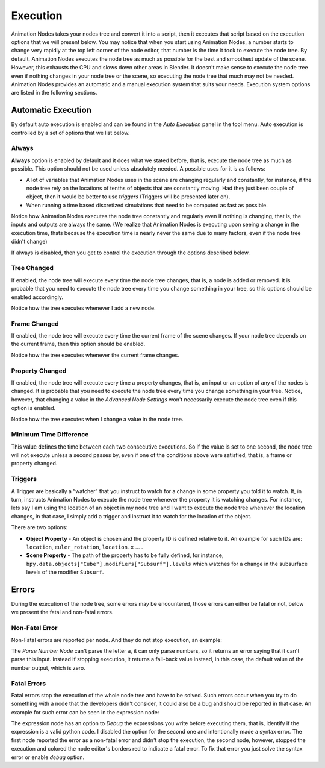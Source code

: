 *********
Execution
*********

Animation Nodes takes your nodes tree and convert it into a script, then it executes that script based on the execution options that we will present below. You may notice that when you start using Animation Nodes, a number starts to change very rapidly at the top left corner of the node editor, that number is the time it took to execute the node tree. By default, Animation Nodes executes the node tree as much as possible for the best and smoothest update of the scene. However, this exhausts the CPU and slows down other areas in Blender. It doesn't make sense to execute the node tree even if nothing changes in your node tree or the scene, so executing the node tree that much may not be needed. Animation Nodes provides an automatic and a manual execution system that suits your needs. Execution system options are listed in the following sections.

Automatic Execution
===================

By default auto execution is enabled and can be found in the *Auto Execution* panel in the tool menu. Auto execution is controlled by a set of options that we list below.

Always
------

**Always** option is enabled by default and it does what we stated before, that is, execute the node tree as much as possible. This option should not be used unless absolutely needed. A possible uses for it is as follows:

- A lot of variables that Animation Nodes uses in the scene are changing regularly and constantly, for instance, if the node tree rely on the locations of tenths of objects that are constantly moving. Had they just been couple of object, then it would be better to use *triggers* (Triggers will be presented later on).
- When running a time based discretized simulations that need to be computed as fast as possible.

.. image:: gifs/always.gif

Notice how Animation Nodes executes the node tree constantly and regularly even if nothing is changing, that is, the inputs and outputs are always the same. (We realize that Animation Nodes is executing upon seeing a change in the execution time, thats because the execution time is nearly never the same due to many factors, even if the node tree didn't change)

If always is disabled, then you get to control the execution through the options described below.

Tree Changed
------------

If enabled, the node tree will execute every time the node tree changes, that is, a node is added or removed. It is probable that you need to execute the node tree every time you change something in your tree, so this options should be enabled accordingly.

.. image:: gifs/tree_changed.gif

Notice how the tree executes whenever I add a new node.

Frame Changed
-------------

If enabled, the node tree will execute every time the current frame of the scene changes. If your node tree depends on the current frame, then this option should be enabled.

.. image:: gifs/frame_changed.gif

Notice how the tree executes whenever the current frame changes.

Property Changed
----------------

If enabled, the node tree will execute every time a property changes, that is, an input or an option of any of the nodes is changed. It is probable that you need to execute the node tree every time you change something in your tree. Notice, however, that changing a value in the *Advanced Node Settings* won't necessarily execute the node tree even if this option is enabled.

.. image:: gifs/property_changed.gif

Notice how the tree executes when I change a value in the node tree.

Minimum Time Difference
-----------------------

This value defines the time between each two consecutive executions. So if the value is set to one second, the node tree will not execute unless a second passes by, even if one of the conditions above were satisfied, that is, a frame or property changed.

Triggers
--------

A Trigger are basically a “watcher” that you instruct to watch for a change in some property you told it to watch. It, in turn, instructs Animation Nodes to execute the node tree whenever the property it is watching changes. For instance, lets say I am using the location of an object in my node tree and I want to execute the node tree whenever the location changes, in that case, I simply add a trigger and instruct it to watch for the location of the object.

.. image:: gifs/triggers.gif

There are two options:

- **Object Property** - An object is chosen and the property ID is defined relative to it. An example for such IDs are: ``location``, ``euler_rotation``, ``location.x`` ... .
- **Scene Property** - The path of the property has to be fully defined, for instance, ``bpy.data.objects["Cube"].modifiers["Subsurf"].levels`` which watches for a change in the subsurface levels of the modifier ``Subsurf``.

Errors
======

During the execution of the node tree, some errors may be encountered, those errors can either be fatal or not, below we present the fatal and non-fatal errors.

Non-Fatal Error
---------------

Non-Fatal errors are reported per node. And they do not stop execution, an example:

.. image:: images/nonfatal-errors.png

The *Parse Number Node* can't parse the letter ``a``, it can only parse numbers, so it returns an error saying that it can't parse this input. Instead if stopping execution, it returns a fall-back value instead, in this case, the default value of the number output, which is zero.

Fatal Errors
------------

Fatal errors stop the execution of the whole node tree and have to be solved. Such errors occur when you try to do something with a node that the developers didn't consider, it could also be a bug and should be reported in that case. An example for such error can be seen in the expression node:

.. image:: images/fatal_error.png

The expression node has an option to *Debug* the expressions you write before executing them, that is, identify if the expression is a valid python code. I disabled the option for the second one and intentionally made a syntax error. The first node reported the error as a non-fatal error and didn't stop the execution, the second node, however, stopped the execution and colored the node editor's borders red to indicate a fatal error. To fix that error you just solve the syntax error or enable *debug* option.
